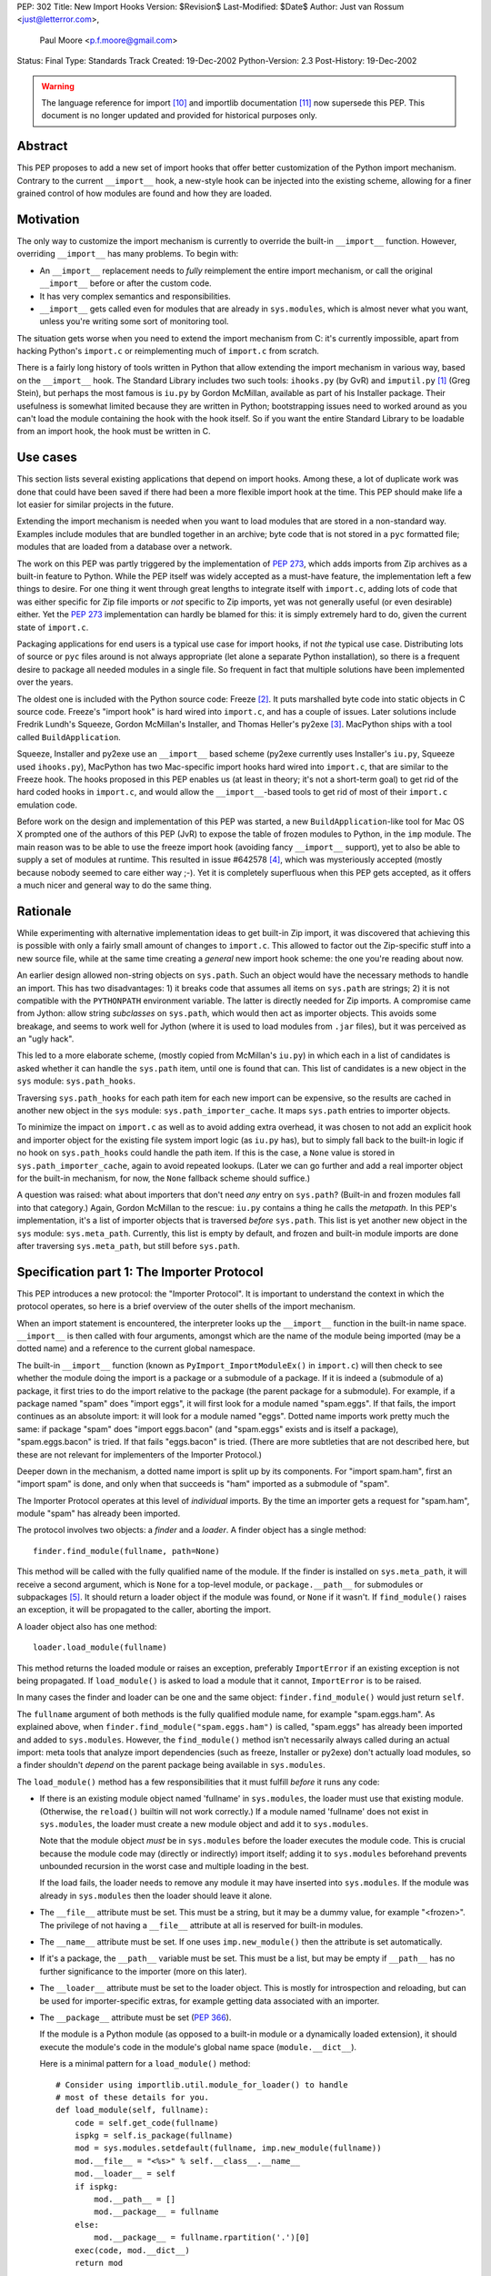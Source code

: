 PEP: 302
Title: New Import Hooks
Version: $Revision$
Last-Modified: $Date$
Author: Just van Rossum <just@letterror.com>,
        Paul Moore <p.f.moore@gmail.com>
Status: Final
Type: Standards Track
Created: 19-Dec-2002
Python-Version: 2.3
Post-History: 19-Dec-2002

.. warning::
   The language reference for import [10]_ and importlib documentation
   [11]_ now supersede this PEP. This document is no longer updated
   and provided for historical purposes only.


Abstract
========

This PEP proposes to add a new set of import hooks that offer better
customization of the Python import mechanism.  Contrary to the current
``__import__`` hook, a new-style hook can be injected into the existing
scheme, allowing for a finer grained control of how modules are found and how
they are loaded.


Motivation
==========

The only way to customize the import mechanism is currently to override the
built-in ``__import__`` function.  However, overriding ``__import__`` has many
problems.  To begin with:

* An ``__import__`` replacement needs to *fully* reimplement the entire
  import mechanism, or call the original ``__import__`` before or after the
  custom code.

* It has very complex semantics and responsibilities.

* ``__import__`` gets called even for modules that are already in
  ``sys.modules``, which is almost never what you want, unless you're writing
  some sort of monitoring tool.

The situation gets worse when you need to extend the import mechanism from C:
it's currently impossible, apart from hacking Python's ``import.c`` or
reimplementing much of ``import.c`` from scratch.

There is a fairly long history of tools written in Python that allow extending
the import mechanism in various way, based on the ``__import__`` hook.  The
Standard Library includes two such tools: ``ihooks.py`` (by GvR) and
``imputil.py`` [1]_ (Greg Stein), but perhaps the most famous is ``iu.py`` by
Gordon McMillan, available as part of his Installer package.  Their usefulness
is somewhat limited because they are written in Python; bootstrapping issues
need to worked around as you can't load the module containing the hook with
the hook itself.  So if you want the entire Standard Library to be loadable
from an import hook, the hook must be written in C.


Use cases
=========

This section lists several existing applications that depend on import hooks.
Among these, a lot of duplicate work was done that could have been saved if
there had been a more flexible import hook at the time.  This PEP should make
life a lot easier for similar projects in the future.

Extending the import mechanism is needed when you want to load modules that
are stored in a non-standard way.  Examples include modules that are bundled
together in an archive; byte code that is not stored in a ``pyc`` formatted
file; modules that are loaded from a database over a network.

The work on this PEP was partly triggered by the implementation of :pep:`273`,
which adds imports from Zip archives as a built-in feature to Python.  While
the PEP itself was widely accepted as a must-have feature, the implementation
left a few things to desire.  For one thing it went through great lengths to
integrate itself with ``import.c``, adding lots of code that was either
specific for Zip file imports or *not* specific to Zip imports, yet was not
generally useful (or even desirable) either.  Yet the :pep:`273` implementation
can hardly be blamed for this: it is simply extremely hard to do, given the
current state of ``import.c``.

Packaging applications for end users is a typical use case for import hooks,
if not *the* typical use case.  Distributing lots of source or ``pyc`` files
around is not always appropriate (let alone a separate Python installation),
so there is a frequent desire to package all needed modules in a single file.
So frequent in fact that multiple solutions have been implemented over the
years.

The oldest one is included with the Python source code: Freeze [2]_.  It puts
marshalled byte code into static objects in C source code.  Freeze's "import
hook" is hard wired into ``import.c``, and has a couple of issues.  Later
solutions include Fredrik Lundh's Squeeze, Gordon McMillan's Installer, and
Thomas Heller's py2exe [3]_.  MacPython ships with a tool called
``BuildApplication``.

Squeeze, Installer and py2exe use an ``__import__`` based scheme (py2exe
currently uses Installer's ``iu.py``, Squeeze used ``ihooks.py``), MacPython
has two Mac-specific import hooks hard wired into ``import.c``, that are
similar to the Freeze hook.  The hooks proposed in this PEP enables us (at
least in theory; it's not a short-term goal) to get rid of the hard coded
hooks in ``import.c``, and would allow the ``__import__``-based tools to get
rid of most of their ``import.c`` emulation code.

Before work on the design and implementation of this PEP was started, a new
``BuildApplication``-like tool for Mac OS X prompted one of the authors of
this PEP (JvR) to expose the table of frozen modules to Python, in the ``imp``
module.  The main reason was to be able to use the freeze import hook
(avoiding fancy ``__import__`` support), yet to also be able to supply a set
of modules at runtime.  This resulted in issue #642578 [4]_, which was
mysteriously accepted (mostly because nobody seemed to care either way ;-).
Yet it is completely superfluous when this PEP gets accepted, as it offers a
much nicer and general way to do the same thing.


Rationale
=========

While experimenting with alternative implementation ideas to get built-in Zip
import, it was discovered that achieving this is possible with only a fairly
small amount of changes to ``import.c``.  This allowed to factor out the
Zip-specific stuff into a new source file, while at the same time creating a
*general* new import hook scheme: the one you're reading about now.

An earlier design allowed non-string objects on ``sys.path``.  Such an object
would have the necessary methods to handle an import.  This has two
disadvantages: 1) it breaks code that assumes all items on ``sys.path`` are
strings; 2) it is not compatible with the ``PYTHONPATH`` environment variable.
The latter is directly needed for Zip imports.  A compromise came from Jython:
allow string *subclasses* on ``sys.path``, which would then act as importer
objects.  This avoids some breakage, and seems to work well for Jython (where
it is used to load modules from ``.jar`` files), but it was perceived as an
"ugly hack".

This led to a more elaborate scheme, (mostly copied from McMillan's
``iu.py``) in which each in a list of candidates is asked whether it can
handle the ``sys.path`` item, until one is found that can.  This list of
candidates is a new object in the ``sys`` module: ``sys.path_hooks``.

Traversing ``sys.path_hooks`` for each path item for each new import can be
expensive, so the results are cached in another new object in the ``sys``
module: ``sys.path_importer_cache``.  It maps ``sys.path`` entries to importer
objects.

To minimize the impact on ``import.c`` as well as to avoid adding extra
overhead, it was chosen to not add an explicit hook and importer object for
the existing file system import logic (as ``iu.py`` has), but to simply fall
back to the built-in logic if no hook on ``sys.path_hooks`` could handle the
path item.  If this is the case, a ``None`` value is stored in
``sys.path_importer_cache``, again to avoid repeated lookups.  (Later we can
go further and add a real importer object for the built-in mechanism, for now,
the ``None`` fallback scheme should suffice.)

A question was raised: what about importers that don't need *any* entry on
``sys.path``? (Built-in and frozen modules fall into that category.)  Again,
Gordon McMillan to the rescue: ``iu.py`` contains a thing he calls the
*metapath*.  In this PEP's implementation, it's a list of importer objects
that is traversed *before* ``sys.path``.  This list is yet another new object
in the ``sys`` module: ``sys.meta_path``.  Currently, this list is empty by
default, and frozen and built-in module imports are done after traversing
``sys.meta_path``, but still before ``sys.path``.


Specification part 1: The Importer Protocol
===========================================

This PEP introduces a new protocol: the "Importer Protocol".  It is important
to understand the context in which the protocol operates, so here is a brief
overview of the outer shells of the import mechanism.

When an import statement is encountered, the interpreter looks up the
``__import__`` function in the built-in name space.  ``__import__`` is then
called with four arguments, amongst which are the name of the module being
imported (may be a dotted name) and a reference to the current global
namespace.

The built-in ``__import__`` function (known as ``PyImport_ImportModuleEx()``
in ``import.c``) will then check to see whether the module doing the import is
a package or a submodule of a package.  If it is indeed a (submodule of a)
package, it first tries to do the import relative to the package (the parent
package for a submodule).  For example, if a package named "spam" does "import
eggs", it will first look for a module named "spam.eggs".  If that fails, the
import continues as an absolute import: it will look for a module named
"eggs".  Dotted name imports work pretty much the same: if package "spam" does
"import eggs.bacon" (and "spam.eggs" exists and is itself a package),
"spam.eggs.bacon" is tried.  If that fails "eggs.bacon" is tried.  (There are
more subtleties that are not described here, but these are not relevant for
implementers of the Importer Protocol.)

Deeper down in the mechanism, a dotted name import is split up by its
components.  For "import spam.ham", first an "import spam" is done, and only
when that succeeds is "ham" imported as a submodule of "spam".

The Importer Protocol operates at this level of *individual* imports.  By the
time an importer gets a request for "spam.ham", module "spam" has already been
imported.

The protocol involves two objects: a *finder* and a *loader*.  A finder object
has a single method::

    finder.find_module(fullname, path=None)

This method will be called with the fully qualified name of the module.  If
the finder is installed on ``sys.meta_path``, it will receive a second
argument, which is ``None`` for a top-level module, or ``package.__path__``
for submodules or subpackages [5]_.  It should return a loader object if the
module was found, or ``None`` if it wasn't.  If ``find_module()`` raises an
exception, it will be propagated to the caller, aborting the import.

A loader object also has one method::

    loader.load_module(fullname)

This method returns the loaded module or raises an exception, preferably
``ImportError`` if an existing exception is not being propagated.  If
``load_module()`` is asked to load a module that it cannot, ``ImportError`` is
to be raised.

In many cases the finder and loader can be one and the same object:
``finder.find_module()`` would just return ``self``.

The ``fullname`` argument of both methods is the fully qualified module name,
for example "spam.eggs.ham".  As explained above, when
``finder.find_module("spam.eggs.ham")`` is called, "spam.eggs" has already
been imported and added to ``sys.modules``.  However, the ``find_module()``
method isn't necessarily always called during an actual import: meta tools
that analyze import dependencies (such as freeze, Installer or py2exe) don't
actually load modules, so a finder shouldn't *depend* on the parent package
being available in ``sys.modules``.

The ``load_module()`` method has a few responsibilities that it must fulfill
*before* it runs any code:

* If there is an existing module object named 'fullname' in ``sys.modules``,
  the loader must use that existing module.  (Otherwise, the ``reload()``
  builtin will not work correctly.)  If a module named 'fullname' does not
  exist in ``sys.modules``, the loader must create a new module object and
  add it to ``sys.modules``.

  Note that the module object *must* be in ``sys.modules`` before the loader
  executes the module code.  This is crucial because the module code may
  (directly or indirectly) import itself; adding it to ``sys.modules``
  beforehand prevents unbounded recursion in the worst case and multiple
  loading in the best.

  If the load fails, the loader needs to remove any module it may have
  inserted into ``sys.modules``. If the module was already in ``sys.modules``
  then the loader should leave it alone.

* The ``__file__`` attribute must be set.  This must be a string, but it may
  be a dummy value, for example "<frozen>".  The privilege of not having a
  ``__file__`` attribute at all is reserved for built-in modules.

* The ``__name__`` attribute must be set.  If one uses ``imp.new_module()``
  then the attribute is set automatically.

* If it's a package, the ``__path__`` variable must be set.  This must be a
  list, but may be empty if ``__path__`` has no further significance to the
  importer (more on this later).

* The ``__loader__`` attribute must be set to the loader object.  This is
  mostly for introspection and reloading, but can be used for
  importer-specific extras, for example getting data associated with an
  importer.

* The ``__package__`` attribute must be set (:pep:`366`).

  If the module is a Python module (as opposed to a built-in module or a
  dynamically loaded extension), it should execute the module's code in the
  module's global name space (``module.__dict__``).

  Here is a minimal pattern for a ``load_module()`` method::

       # Consider using importlib.util.module_for_loader() to handle
       # most of these details for you.
       def load_module(self, fullname):
           code = self.get_code(fullname)
           ispkg = self.is_package(fullname)
           mod = sys.modules.setdefault(fullname, imp.new_module(fullname))
           mod.__file__ = "<%s>" % self.__class__.__name__
           mod.__loader__ = self
           if ispkg:
               mod.__path__ = []
               mod.__package__ = fullname
           else:
               mod.__package__ = fullname.rpartition('.')[0]
           exec(code, mod.__dict__)
           return mod


Specification part 2: Registering Hooks
=======================================

There are two types of import hooks: *Meta hooks* and *Path hooks*.  Meta
hooks are called at the start of import processing, before any other import
processing (so that meta hooks can override ``sys.path`` processing, frozen
modules, or even built-in modules).  To register a meta hook, simply add the
finder object to ``sys.meta_path`` (the list of registered meta hooks).

Path hooks are called as part of ``sys.path`` (or ``package.__path__``)
processing, at the point where their associated path item is encountered.  A
path hook is registered by adding an importer factory to ``sys.path_hooks``.

``sys.path_hooks`` is a list of callables, which will be checked in sequence
to determine if they can handle a given path item.  The callable is called
with one argument, the path item.  The callable must raise ``ImportError`` if
it is unable to handle the path item, and return an importer object if it can
handle the path item.  Note that if the callable returns an importer object
for a specific ``sys.path`` entry, the builtin import machinery will not be
invoked to handle that entry any longer, even if the importer object later
fails to find a specific module.  The callable is typically the class of the
import hook, and hence the class ``__init__()`` method is called.  (This is
also the reason why it should raise ``ImportError``: an ``__init__()`` method
can't return anything.  This would be possible with a ``__new__()`` method in
a new style class, but we don't want to require anything about how a hook is
implemented.)

The results of path hook checks are cached in ``sys.path_importer_cache``,
which is a dictionary mapping path entries to importer objects.  The cache is
checked before ``sys.path_hooks`` is scanned.  If it is necessary to force a
rescan of ``sys.path_hooks``, it is possible to manually clear all or part of
``sys.path_importer_cache``.

Just like ``sys.path`` itself, the new ``sys`` variables must have specific
types:

* ``sys.meta_path`` and ``sys.path_hooks`` must be Python lists.
* ``sys.path_importer_cache`` must be a Python dict.

Modifying these variables in place is allowed, as is replacing them with new
objects.


Packages and the role of ``__path__``
=====================================

If a module has a ``__path__`` attribute, the import mechanism will treat it
as a package.  The ``__path__`` variable is used instead of ``sys.path`` when
importing submodules of the package.  The rules for ``sys.path`` therefore
also apply to ``pkg.__path__``.  So ``sys.path_hooks`` is also consulted when
``pkg.__path__`` is traversed.  Meta importers don't necessarily use
``sys.path`` at all to do their work and may therefore ignore the value of
``pkg.__path__``.  In this case it is still advised to set it to list, which
can be empty.


Optional Extensions to the Importer Protocol
============================================

The Importer Protocol defines three optional extensions.  One is to retrieve
data files, the second is to support module packaging tools and/or tools that
analyze module dependencies (for example Freeze), while the last is to support
execution of modules as scripts.  The latter two categories of tools usually
don't actually *load* modules, they only need to know if and where they are
available.  All three extensions are highly recommended for general purpose
importers, but may safely be left out if those features aren't needed.

To retrieve the data for arbitrary "files" from the underlying storage
backend, loader objects may supply a method named ``get_data()``::

    loader.get_data(path)

This method returns the data as a string, or raise ``IOError`` if the "file"
wasn't found.  The data is always returned as if "binary" mode was used -
there is no CRLF translation of text files, for example.  It is meant for
importers that have some file-system-like properties.  The 'path' argument is
a path that can be constructed by munging ``module.__file__`` (or
``pkg.__path__`` items) with the ``os.path.*`` functions, for example::

    d = os.path.dirname(__file__)
    data = __loader__.get_data(os.path.join(d, "logo.gif"))

The following set of methods may be implemented if support for (for example)
Freeze-like tools is desirable.  It consists of three additional methods
which, to make it easier for the caller, each of which should be implemented,
or none at all::

    loader.is_package(fullname)
    loader.get_code(fullname)
    loader.get_source(fullname)

All three methods should raise ``ImportError`` if the module wasn't found.

The ``loader.is_package(fullname)`` method should return ``True`` if the
module specified by 'fullname' is a package and ``False`` if it isn't.

The ``loader.get_code(fullname)`` method should return the code object
associated with the module, or ``None`` if it's a built-in or extension
module.  If the loader doesn't have the code object but it *does* have the
source code, it should return the compiled source code.  (This is so that our
caller doesn't also need to check ``get_source()`` if all it needs is the code
object.)

The ``loader.get_source(fullname)`` method should return the source code for
the module as a string (using newline characters for line endings) or ``None``
if the source is not available (yet it should still raise ``ImportError`` if
the module can't be found by the importer at all).

To support execution of modules as scripts (:pep:`338`),
the above three methods for
finding the code associated with a module must be implemented. In addition to
those methods, the following method may be provided in order to allow the
``runpy`` module to correctly set the ``__file__`` attribute::

    loader.get_filename(fullname)

This method should return the value that ``__file__`` would be set to if the
named module was loaded. If the module is not found, then ``ImportError``
should be raised.


Integration with the 'imp' module
=================================

The new import hooks are not easily integrated in the existing
``imp.find_module()`` and ``imp.load_module()`` calls.  It's questionable
whether it's possible at all without breaking code; it is better to simply add
a new function to the ``imp`` module.  The meaning of the existing
``imp.find_module()`` and ``imp.load_module()`` calls changes from: "they
expose the built-in import mechanism" to "they expose the basic *unhooked*
built-in import mechanism".  They simply won't invoke any import hooks.  A new
``imp`` module function is proposed (but not yet implemented) under the name
``get_loader()``, which is used as in the following pattern::

    loader = imp.get_loader(fullname, path)
    if loader is not None:
        loader.load_module(fullname)

In the case of a "basic" import, one the ``imp.find_module()`` function would
handle, the loader object would be a wrapper for the current output of
``imp.find_module()``, and ``loader.load_module()`` would call
``imp.load_module()`` with that output.

Note that this wrapper is currently not yet implemented, although a Python
prototype exists in the ``test_importhooks.py`` script (the ``ImpWrapper``
class) included with the patch.


Forward Compatibility
=====================

Existing ``__import__`` hooks will not invoke new-style hooks by magic, unless
they call the original ``__import__`` function as a fallback.  For example,
``ihooks.py``, ``iu.py`` and ``imputil.py`` are in this sense not forward
compatible with this PEP.


Open Issues
===========

Modules often need supporting data files to do their job, particularly in the
case of complex packages or full applications.  Current practice is generally
to locate such files via ``sys.path`` (or a ``package.__path__`` attribute).
This approach will not work, in general, for modules loaded via an import
hook.

There are a number of possible ways to address this problem:

* "Don't do that".  If a package needs to locate data files via its
  ``__path__``, it is not suitable for loading via an import hook.  The
  package can still be located on a directory in ``sys.path``, as at present,
  so this should not be seen as a major issue.

* Locate data files from a standard location, rather than relative to the
  module file.  A relatively simple approach (which is supported by
  distutils) would be to locate data files based on ``sys.prefix`` (or
  ``sys.exec_prefix``).  For example, looking in
  ``os.path.join(sys.prefix, "data", package_name)``.

* Import hooks could offer a standard way of getting at data files relative
  to the module file.  The standard ``zipimport`` object provides a method
  ``get_data(name)`` which returns the content of the "file" called ``name``,
  as a string.  To allow modules to get at the importer object, ``zipimport``
  also adds an attribute ``__loader__`` to the module, containing the
  ``zipimport`` object used to load the module.  If such an approach is used,
  it is important that client code takes care not to break if the
  ``get_data()`` method is not available, so it is not clear that this
  approach offers a general answer to the problem.

It was suggested on python-dev that it would be useful to be able to receive a
list of available modules from an importer and/or a list of available data
files for use with the ``get_data()`` method.  The protocol could grow two
additional extensions, say ``list_modules()`` and ``list_files()``.  The
latter makes sense on loader objects with a ``get_data()`` method.  However,
it's a bit unclear which object should implement ``list_modules()``: the
importer or the loader or both?

This PEP is biased towards loading modules from alternative places: it
currently doesn't offer dedicated solutions for loading modules from
alternative file formats or with alternative compilers.  In contrast, the
``ihooks`` module from the standard library does have a fairly straightforward
way to do this.  The Quixote project [7]_ uses this technique to import PTL
files as if they are ordinary Python modules.  To do the same with the new
hooks would either mean to add a new module implementing a subset of
``ihooks`` as a new-style importer, or add a hookable built-in path importer
object.

There is no specific support within this PEP for "stacking" hooks.  For
example, it is not obvious how to write a hook to load modules from ``tar.gz``
files by combining separate hooks to load modules from ``.tar`` and ``.gz``
files.  However, there is no support for such stacking in the existing hook
mechanisms (either the basic "replace ``__import__``" method, or any of the
existing import hook modules) and so this functionality is not an obvious
requirement of the new mechanism.  It may be worth considering as a future
enhancement, however.

It is possible (via ``sys.meta_path``) to add hooks which run before
``sys.path`` is processed.  However, there is no equivalent way of adding
hooks to run after ``sys.path`` is processed.  For now, if a hook is required
after ``sys.path`` has been processed, it can be simulated by adding an
arbitrary "cookie" string at the end of ``sys.path``, and having the required
hook associated with this cookie, via the normal ``sys.path_hooks``
processing.  In the longer term, the path handling code will become a "real"
hook on ``sys.meta_path``, and at that stage it will be possible to insert
user-defined hooks either before or after it.


Implementation
==============

The :pep:`302` implementation has been integrated with Python as of 2.3a1.  An
earlier version is available as patch #652586 [9]_, but more interestingly,
the issue contains a fairly detailed history of the development and design.

:pep:`273` has been implemented using :pep:`302`'s import hooks.


References and Footnotes
========================

.. [1] imputil module
   http://docs.python.org/library/imputil.html

.. [2] The Freeze tool.
   See also the ``Tools/freeze/`` directory in a Python source distribution

.. [3] py2exe by Thomas Heller
   http://www.py2exe.org/

.. [4] imp.set_frozenmodules() patch
   http://bugs.python.org/issue642578

.. [5] The path argument to ``finder.find_module()`` is there because the
   ``pkg.__path__`` variable may be needed at this point.  It may either come
   from the actual parent module or be supplied by ``imp.find_module()`` or
   the proposed ``imp.get_loader()`` function.

.. [7] Quixote, a framework for developing Web applications
   http://www.mems-exchange.org/software/quixote/

.. [9] New import hooks + Import from Zip files
   http://bugs.python.org/issue652586

.. [10] Language reference for imports
   http://docs.python.org/3/reference/import.html

.. [11] importlib documentation
   http://docs.python.org/3/library/importlib.html#module-importlib


Copyright
=========

This document has been placed in the public domain.
